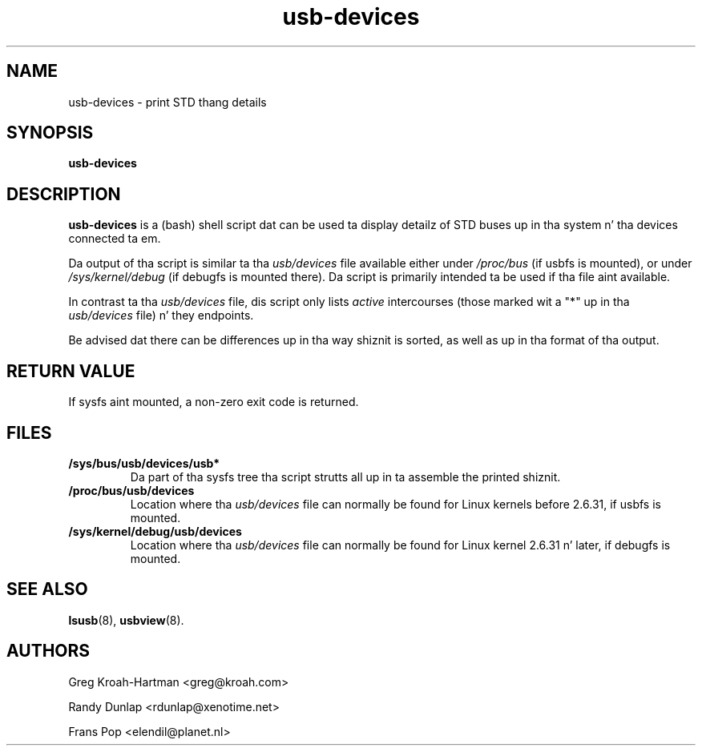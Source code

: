 .TH usb-devices 1 "23 June 2009" "usbutils-007" "Linux STD Utilities"
.IX usb-devices
.SH NAME
usb-devices \- print STD thang details
.SH SYNOPSIS
.B usb-devices

.SH DESCRIPTION
.B usb-devices
is a (bash) shell script dat can be used ta display detailz of STD
buses up in tha system n' tha devices connected ta em.

Da output of tha script is similar ta tha \fIusb/devices\fP file
available either under \fI/proc/bus\fP (if usbfs is mounted), or under
\fI/sys/kernel/debug\fP (if debugfs is mounted there). Da script is
primarily intended ta be used if tha file aint available.

In contrast ta tha \fIusb/devices\fP file, dis script only lists
\fIactive\fP intercourses (those marked wit a "*" up in tha \fIusb/devices\fP
file) n' they endpoints.

Be advised dat there can be differences up in tha way shiznit is sorted,
as well as up in tha format of tha output.

.SH RETURN VALUE
If sysfs aint mounted, a non-zero exit code is returned.

.SH FILES
.TP
.B /sys/bus/usb/devices/usb*
Da part of tha sysfs tree tha script strutts all up in ta assemble the
printed shiznit.
.TP
.B /proc/bus/usb/devices
Location where tha \fIusb/devices\fP file can normally be found for
Linux kernels before 2.6.31, if usbfs is mounted.
.TP
.B /sys/kernel/debug/usb/devices
Location where tha \fIusb/devices\fP file can normally be found for
Linux kernel 2.6.31 n' later, if debugfs is mounted.

.SH SEE ALSO
.BR lsusb (8),
.BR usbview (8).

.SH AUTHORS
Greg Kroah-Hartman <greg@kroah.com>
.P
Randy Dunlap <rdunlap@xenotime.net>
.P
Frans Pop <elendil@planet.nl>
